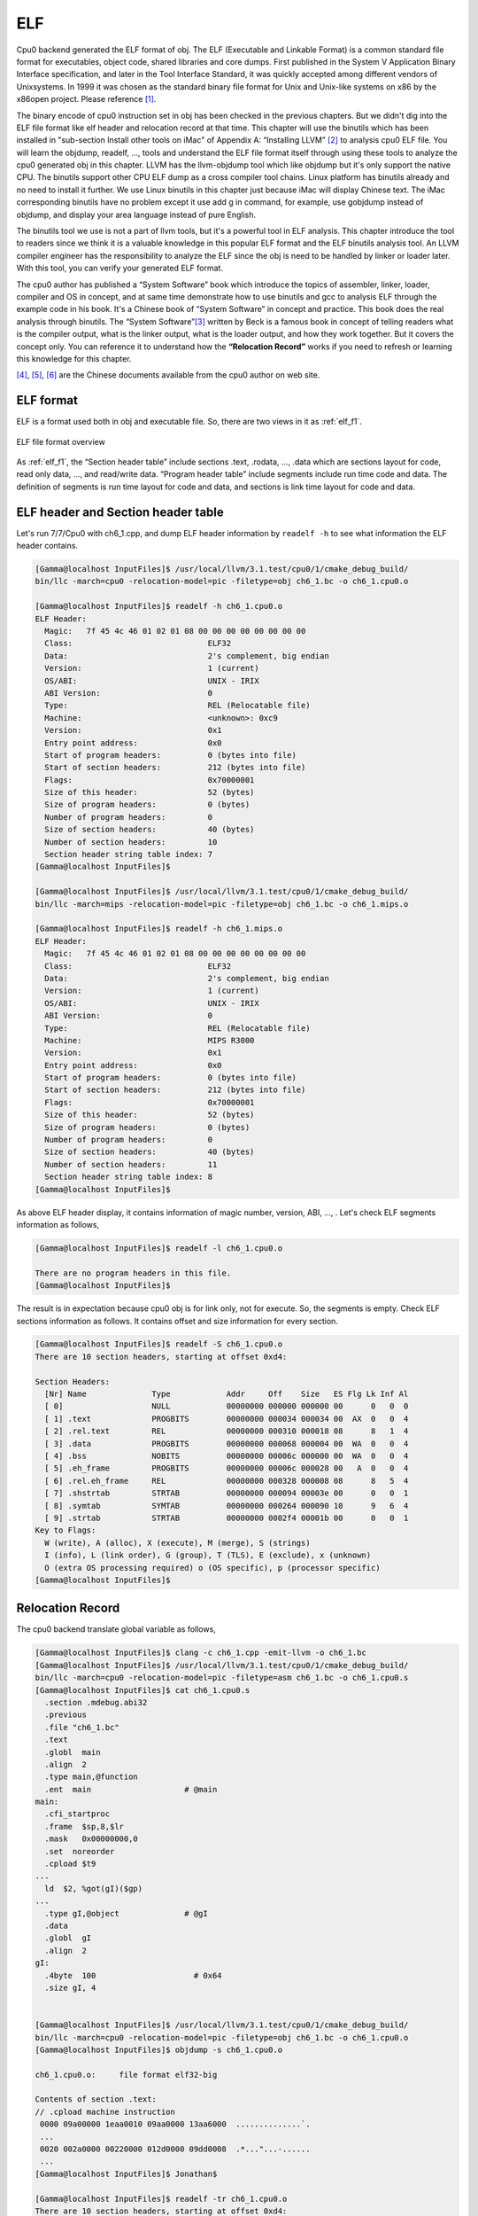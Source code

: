 ELF
====

Cpu0 backend generated the ELF format of obj. 
The ELF (Executable and Linkable Format) is a common standard file format for 
executables, object code, shared libraries and core dumps. 
First published in the System V Application Binary Interface specification, 
and later in the Tool Interface Standard, it was quickly accepted among 
different vendors of Unixsystems. 
In 1999 it was chosen as the standard binary file format for Unix and 
Unix-like systems on x86 by the x86open project. 
Please reference [#]_.

The binary encode of cpu0 instruction set in obj has been checked in the 
previous chapters. 
But we didn't dig into the ELF file format like elf header and relocation 
record at that time. 
This chapter will use the binutils which has been installed in 
"sub-section Install other tools on iMac" of Appendix A: “Installing LLVM” 
[#]_ to analysis cpu0 ELF file. 
You will learn the objdump, readelf, …, tools and understand the ELF file 
format itself through using these tools to analyze the cpu0 generated obj in 
this chapter. 
LLVM has the llvm-objdump tool which like objdump but it's only support the 
native CPU. 
The binutils support other CPU ELF dump as a cross compiler tool chains. 
Linux platform has binutils already and no need to install it further.
We use Linux binutils in this chapter just because iMac will display Chinese 
text. 
The iMac corresponding binutils have no problem except it use add g in 
command, for example, use gobjdump instead of objdump, and display your area 
language instead of pure English.

The binutils tool we use is not a part of llvm tools, but it's a powerful tool 
in ELF analysis. 
This chapter introduce the tool to readers since we think it is a valuable 
knowledge in this popular ELF format and the ELF binutils analysis tool. 
An LLVM compiler engineer has the responsibility to analyze the ELF since 
the obj is need to be handled by linker or loader later. 
With this tool, you can verify your generated ELF format.
 
The cpu0 author has published a “System Software” book which introduce the 
topics 
of assembler, linker, loader, compiler and OS in concept, and at same time 
demonstrate how to use binutils and gcc to analysis ELF through the example 
code in his book. 
It's a Chinese book of “System Software” in concept and practice. 
This book does the real analysis through binutils. 
The “System Software”[#]_ written by Beck is a famous book in concept of telling 
readers what is the compiler output, what is the linker output, what is the 
loader output, and how they work together. 
But it covers the concept only. 
You can reference it to understand how the **“Relocation Record”** works if you 
need to refresh or learning this knowledge for this chapter.

[#]_, [#]_, [#]_ are the Chinese documents available from the cpu0 author on web site.


ELF format
-----------

ELF is a format used both in obj and executable file. 
So, there are two views in it as :ref:`elf_f1`.

.. _elf_f1:
.. figure:: ../Fig/elf/1.png
    :height: 320 px
    :width: 213 px
    :scale: 100 %
    :align: center

    ELF file format overview

As :ref:`elf_f1`, the “Section header table” include sections .text, .rodata, 
…, .data which are sections layout for code, read only data, …, and read/write 
data. 
“Program header table” include segments include run time code and data. 
The definition of segments is run time layout for code and data, and sections 
is link time layout for code and data.

ELF header and Section header table
------------------------------------

Let's run 7/7/Cpu0 with ch6_1.cpp, and dump ELF header information by 
``readelf -h`` to see what information the ELF header contains.

.. code-block:: bash

  [Gamma@localhost InputFiles]$ /usr/local/llvm/3.1.test/cpu0/1/cmake_debug_build/
  bin/llc -march=cpu0 -relocation-model=pic -filetype=obj ch6_1.bc -o ch6_1.cpu0.o
  
  [Gamma@localhost InputFiles]$ readelf -h ch6_1.cpu0.o 
  ELF Header:
    Magic:   7f 45 4c 46 01 02 01 08 00 00 00 00 00 00 00 00 
    Class:                             ELF32
    Data:                              2's complement, big endian
    Version:                           1 (current)
    OS/ABI:                            UNIX - IRIX
    ABI Version:                       0
    Type:                              REL (Relocatable file)
    Machine:                           <unknown>: 0xc9
    Version:                           0x1
    Entry point address:               0x0
    Start of program headers:          0 (bytes into file)
    Start of section headers:          212 (bytes into file)
    Flags:                             0x70000001
    Size of this header:               52 (bytes)
    Size of program headers:           0 (bytes)
    Number of program headers:         0
    Size of section headers:           40 (bytes)
    Number of section headers:         10
    Section header string table index: 7
  [Gamma@localhost InputFiles]$ 

  [Gamma@localhost InputFiles]$ /usr/local/llvm/3.1.test/cpu0/1/cmake_debug_build/
  bin/llc -march=mips -relocation-model=pic -filetype=obj ch6_1.bc -o ch6_1.mips.o
  
  [Gamma@localhost InputFiles]$ readelf -h ch6_1.mips.o 
  ELF Header:
    Magic:   7f 45 4c 46 01 02 01 08 00 00 00 00 00 00 00 00 
    Class:                             ELF32
    Data:                              2's complement, big endian
    Version:                           1 (current)
    OS/ABI:                            UNIX - IRIX
    ABI Version:                       0
    Type:                              REL (Relocatable file)
    Machine:                           MIPS R3000
    Version:                           0x1
    Entry point address:               0x0
    Start of program headers:          0 (bytes into file)
    Start of section headers:          212 (bytes into file)
    Flags:                             0x70000001
    Size of this header:               52 (bytes)
    Size of program headers:           0 (bytes)
    Number of program headers:         0
    Size of section headers:           40 (bytes)
    Number of section headers:         11
    Section header string table index: 8
  [Gamma@localhost InputFiles]$ 


As above ELF header display, it contains information of magic number, version, 
ABI, …, . 
Let's check ELF segments information as follows,

.. code-block:: bash

  [Gamma@localhost InputFiles]$ readelf -l ch6_1.cpu0.o 
  
  There are no program headers in this file.
  [Gamma@localhost InputFiles]$ 


The result is in expectation because cpu0 obj is for link only, not for 
execute. 
So, the segments is empty. 
Check ELF sections information as follows. 
It contains offset and size information for every section.

.. code-block:: bash

  [Gamma@localhost InputFiles]$ readelf -S ch6_1.cpu0.o 
  There are 10 section headers, starting at offset 0xd4:
  
  Section Headers:
    [Nr] Name              Type            Addr     Off    Size   ES Flg Lk Inf Al
    [ 0]                   NULL            00000000 000000 000000 00      0   0  0
    [ 1] .text             PROGBITS        00000000 000034 000034 00  AX  0   0  4
    [ 2] .rel.text         REL             00000000 000310 000018 08      8   1  4
    [ 3] .data             PROGBITS        00000000 000068 000004 00  WA  0   0  4
    [ 4] .bss              NOBITS          00000000 00006c 000000 00  WA  0   0  4
    [ 5] .eh_frame         PROGBITS        00000000 00006c 000028 00   A  0   0  4
    [ 6] .rel.eh_frame     REL             00000000 000328 000008 08      8   5  4
    [ 7] .shstrtab         STRTAB          00000000 000094 00003e 00      0   0  1
    [ 8] .symtab           SYMTAB          00000000 000264 000090 10      9   6  4
    [ 9] .strtab           STRTAB          00000000 0002f4 00001b 00      0   0  1
  Key to Flags:
    W (write), A (alloc), X (execute), M (merge), S (strings)
    I (info), L (link order), G (group), T (TLS), E (exclude), x (unknown)
    O (extra OS processing required) o (OS specific), p (processor specific)
  [Gamma@localhost InputFiles]$ 



Relocation Record
------------------

The cpu0 backend translate global variable as follows,

.. code-block:: bash

  [Gamma@localhost InputFiles]$ clang -c ch6_1.cpp -emit-llvm -o ch6_1.bc
  [Gamma@localhost InputFiles]$ /usr/local/llvm/3.1.test/cpu0/1/cmake_debug_build/
  bin/llc -march=cpu0 -relocation-model=pic -filetype=asm ch6_1.bc -o ch6_1.cpu0.s
  [Gamma@localhost InputFiles]$ cat ch6_1.cpu0.s 
    .section .mdebug.abi32
    .previous
    .file "ch6_1.bc"
    .text
    .globl  main
    .align  2
    .type main,@function
    .ent  main                    # @main
  main:
    .cfi_startproc
    .frame  $sp,8,$lr
    .mask   0x00000000,0
    .set  noreorder
    .cpload $t9
  ...
    ld  $2, %got(gI)($gp)
  ...
    .type gI,@object              # @gI
    .data
    .globl  gI
    .align  2
  gI:
    .4byte  100                     # 0x64
    .size gI, 4
  
  
  [Gamma@localhost InputFiles]$ /usr/local/llvm/3.1.test/cpu0/1/cmake_debug_build/
  bin/llc -march=cpu0 -relocation-model=pic -filetype=obj ch6_1.bc -o ch6_1.cpu0.o
  [Gamma@localhost InputFiles]$ objdump -s ch6_1.cpu0.o
  
  ch6_1.cpu0.o:     file format elf32-big
  
  Contents of section .text:
  // .cpload machine instruction
   0000 09a00000 1eaa0010 09aa0000 13aa6000  ..............`.
   ...
   0020 002a0000 00220000 012d0000 09dd0008  .*..."...-......
   ...
  [Gamma@localhost InputFiles]$ Jonathan$ 
  
  [Gamma@localhost InputFiles]$ readelf -tr ch6_1.cpu0.o 
  There are 10 section headers, starting at offset 0xd4:
  
  Section Headers:
    [Nr] Name
       Type            Addr     Off    Size   ES   Lk Inf Al
       Flags
    [ 0] 
       NULL            00000000 000000 000000 00   0   0  0
       [00000000]: 
    [ 1] .text
       PROGBITS        00000000 000034 000034 00   0   0  4
       [00000006]: ALLOC, EXEC
    [ 2] .rel.text
       REL             00000000 000310 000018 08   8   1  4
       [00000000]: 
    [ 3] .data
       PROGBITS        00000000 000068 000004 00   0   0  4
       [00000003]: WRITE, ALLOC
    [ 4] .bss
       NOBITS          00000000 00006c 000000 00   0   0  4
       [00000003]: WRITE, ALLOC
    [ 5] .eh_frame
       PROGBITS        00000000 00006c 000028 00   0   0  4
       [00000002]: ALLOC
    [ 6] .rel.eh_frame
       REL             00000000 000328 000008 08   8   5  4
       [00000000]: 
    [ 7] .shstrtab
       STRTAB          00000000 000094 00003e 00   0   0  1
       [00000000]: 
    [ 8] .symtab
       SYMTAB          00000000 000264 000090 10   9   6  4
       [00000000]: 
    [ 9] .strtab
       STRTAB          00000000 0002f4 00001b 00   0   0  1
       [00000000]: 
  
  Relocation section '.rel.text' at offset 0x310 contains 3 entries:
   Offset     Info    Type            Sym.Value  Sym. Name
  00000000  00000805 unrecognized: 5       00000000   _gp_disp
  00000008  00000806 unrecognized: 6       00000000   _gp_disp
  00000020  00000609 unrecognized: 9       00000000   gI
  
  Relocation section '.rel.eh_frame' at offset 0x328 contains 1 entries:
   Offset     Info    Type            Sym.Value  Sym. Name
  0000001c  00000202 unrecognized: 2       00000000   .text
  [Gamma@localhost InputFiles]$ readelf -tr ch6_1.mips.o 
  There are 10 section headers, starting at offset 0xd0:
  
  Section Headers:
    [Nr] Name
       Type            Addr     Off    Size   ES   Lk Inf Al
       Flags
    [ 0] 
       NULL            00000000 000000 000000 00   0   0  0
       [00000000]: 
    [ 1] .text
       PROGBITS        00000000 000034 000030 00   0   0  4
       [00000006]: ALLOC, EXEC
    [ 2] .rel.text
       REL             00000000 00030c 000018 08   8   1  4
       [00000000]: 
    [ 3] .data
       PROGBITS        00000000 000064 000004 00   0   0  4
       [00000003]: WRITE, ALLOC
    [ 4] .bss
       NOBITS          00000000 000068 000000 00   0   0  4
       [00000003]: WRITE, ALLOC
    [ 5] .eh_frame
       PROGBITS        00000000 000068 000028 00   0   0  4
       [00000002]: ALLOC
    [ 6] .rel.eh_frame
       REL             00000000 000324 000008 08   8   5  4
       [00000000]: 
    [ 7] .shstrtab
       STRTAB          00000000 000090 00003e 00   0   0  1
       [00000000]: 
    [ 8] .symtab
       SYMTAB          00000000 000260 000090 10   9   6  4
       [00000000]: 
    [ 9] .strtab
       STRTAB          00000000 0002f0 00001b 00   0   0  1
       [00000000]: 
  
  Relocation section '.rel.text' at offset 0x30c contains 3 entries:
   Offset     Info    Type            Sym.Value  Sym. Name
  00000000  00000805 R_MIPS_HI16       00000000   _gp_disp
  00000004  00000806 R_MIPS_LO16       00000000   _gp_disp
  00000018  00000609 R_MIPS_GOT16      00000000   gI
  
  Relocation section '.rel.eh_frame' at offset 0x324 contains 1 entries:
   Offset     Info    Type            Sym.Value  Sym. Name
  0000001c  00000202 R_MIPS_32         00000000   .text


As depicted in `section Handle $gp register in PIC addressing mode`_, it 
translate **“.cpload %reg”** into the following.

.. code-block:: c++

  // Lower ".cpload $reg" to
  //  "addiu $gp, $zero, %hi(_gp_disp)"
  //  "shl   $gp, $gp, 16"
  //  "addiu $gp, $gp, %lo(_gp_disp)"
  //  "addu  $gp, $gp, $t9"

The _gp_disp value is determined by loader. So, it's undefined in obj. 
You can find the Relocation Records for offset 0 and 8 of .text section 
referred to _gp_disp value. 
The offset 0 and 8 of .text section are instructions "addiu $gp, $zero, 
%hi(_gp_disp)" and "addiu $gp, $gp, %lo(_gp_disp)" and their corresponding obj 
encode are  09a00000 and  09aa0000. 
The obj translate the %hi(_gp_disp) and %lo(_gp_disp) into 0 since when loader 
load this obj into memory, loader will know the _gp_disp value at run time and 
will update these two offset relocation records into the correct offset value. 
You can check the cpu0 of %hi(_gp_disp) and %lo(_gp_disp) are correct by above 
mips Relocation Records of R_MIPS_HI(_gp_disp) and  R_MIPS_LO(_gp_disp) even 
though the cpu0 is not a CPU recognized by greadelf utilitly. 
The instruction **“ld $2, %got(gI)($gp)”** is same since we don't know what the 
address of .data section variable will load to. 
So, translate the address to 0 and made a relocation record on 0x00000020 of 
.text section. Loader will change this address too.
	
Run with ch8_3_3.cpp will get the unknown result in _Z5sum_iiz and other symbol 
reference as below. 
Loader or linker will take care them according the relocation records compiler 
generated.

.. code-block:: bash

  [Gamma@localhost InputFiles]$ /usr/local/llvm/3.1.test/cpu0/1/cmake_debug_build/
  bin/llc -march=cpu0 -relocation-model=pic -filetype=obj ch8_3_3.bc -o ch8_3__3.
  cpu0.o
  [Gamma@localhost InputFiles]$ readelf -tr ch8_3_3.cpu0.o 
  There are 11 section headers, starting at offset 0x248:
  
  Section Headers:
    [Nr] Name
       Type            Addr     Off    Size   ES   Lk Inf Al
       Flags
    [ 0] 
       NULL            00000000 000000 000000 00   0   0  0
       [00000000]: 
    [ 1] .text
       PROGBITS        00000000 000034 000178 00   0   0  4
       [00000006]: ALLOC, EXEC
    [ 2] .rel.text
       REL             00000000 000538 000058 08   9   1  4
       [00000000]: 
    [ 3] .data
       PROGBITS        00000000 0001ac 000000 00   0   0  4
       [00000003]: WRITE, ALLOC
    [ 4] .bss
       NOBITS          00000000 0001ac 000000 00   0   0  4
       [00000003]: WRITE, ALLOC
    [ 5] .rodata.str1.1
       PROGBITS        00000000 0001ac 000008 01   0   0  1
       [00000032]: ALLOC, MERGE, STRINGS
    [ 6] .eh_frame
       PROGBITS        00000000 0001b4 000044 00   0   0  4
       [00000002]: ALLOC
    [ 7] .rel.eh_frame
       REL             00000000 000590 000010 08   9   6  4
       [00000000]: 
    [ 8] .shstrtab
       STRTAB          00000000 0001f8 00004d 00   0   0  1
       [00000000]: 
    [ 9] .symtab
       SYMTAB          00000000 000400 0000e0 10  10   8  4
       [00000000]: 
    [10] .strtab
       STRTAB          00000000 0004e0 000055 00   0   0  1
       [00000000]: 
  
  Relocation section '.rel.text' at offset 0x538 contains 11 entries:
   Offset     Info    Type            Sym.Value  Sym. Name
  00000000  00000c05 unrecognized: 5       00000000   _gp_disp
  00000008  00000c06 unrecognized: 6       00000000   _gp_disp
  0000001c  00000b09 unrecognized: 9       00000000   __stack_chk_guard
  000000b8  00000b09 unrecognized: 9       00000000   __stack_chk_guard
  000000dc  00000a0b unrecognized: b       00000000   __stack_chk_fail
  000000e8  00000c05 unrecognized: 5       00000000   _gp_disp
  000000f0  00000c06 unrecognized: 6       00000000   _gp_disp
  00000140  0000080b unrecognized: b       00000000   _Z5sum_iiz
  00000154  00000209 unrecognized: 9       00000000   $.str
  00000158  00000206 unrecognized: 6       00000000   $.str
  00000160  00000d0b unrecognized: b       00000000   printf
  
  Relocation section '.rel.eh_frame' at offset 0x590 contains 2 entries:
   Offset     Info    Type            Sym.Value  Sym. Name
  0000001c  00000302 unrecognized: 2       00000000   .text
  00000034  00000302 unrecognized: 2       00000000   .text
  [Gamma@localhost InputFiles]$ /usr/local/llvm/3.1.test/cpu0/1/cmake_debug_build/
  bin/llc -march=mips -relocation-model=pic -filetype=obj ch8_3_3.bc -o ch8_3__3.
  mips.o
  [Gamma@localhost InputFiles]$ readelf -tr ch8_3_3.mips.o 
  There are 11 section headers, starting at offset 0x254:
  
  Section Headers:
    [Nr] Name
       Type            Addr     Off    Size   ES   Lk Inf Al
       Flags
    [ 0] 
       NULL            00000000 000000 000000 00   0   0  0
       [00000000]: 
    [ 1] .text
       PROGBITS        00000000 000034 000184 00   0   0  4
       [00000006]: ALLOC, EXEC
    [ 2] .rel.text
       REL             00000000 000544 000058 08   9   1  4
       [00000000]: 
    [ 3] .data
       PROGBITS        00000000 0001b8 000000 00   0   0  4
       [00000003]: WRITE, ALLOC
    [ 4] .bss
       NOBITS          00000000 0001b8 000000 00   0   0  4
       [00000003]: WRITE, ALLOC
    [ 5] .rodata.str1.1
       PROGBITS        00000000 0001b8 000008 01   0   0  1
       [00000032]: ALLOC, MERGE, STRINGS
    [ 6] .eh_frame
       PROGBITS        00000000 0001c0 000044 00   0   0  4
       [00000002]: ALLOC
    [ 7] .rel.eh_frame
       REL             00000000 00059c 000010 08   9   6  4
       [00000000]: 
    [ 8] .shstrtab
       STRTAB          00000000 000204 00004d 00   0   0  1
       [00000000]: 
    [ 9] .symtab
       SYMTAB          00000000 00040c 0000e0 10  10   8  4
       [00000000]: 
    [10] .strtab
       STRTAB          00000000 0004ec 000055 00   0   0  1
       [00000000]: 
  
  Relocation section '.rel.text' at offset 0x544 contains 11 entries:
   Offset     Info    Type            Sym.Value  Sym. Name
  00000000  00000c05 R_MIPS_HI16       00000000   _gp_disp
  00000004  00000c06 R_MIPS_LO16       00000000   _gp_disp
  00000024  00000b09 R_MIPS_GOT16      00000000   __stack_chk_guard
  000000c8  00000b09 R_MIPS_GOT16      00000000   __stack_chk_guard
  000000f0  00000a0b R_MIPS_CALL16     00000000   __stack_chk_fail
  00000100  00000c05 R_MIPS_HI16       00000000   _gp_disp
  00000104  00000c06 R_MIPS_LO16       00000000   _gp_disp
  00000134  0000080b R_MIPS_CALL16     00000000   _Z5sum_iiz
  00000154  00000209 R_MIPS_GOT16      00000000   $.str
  00000158  00000206 R_MIPS_LO16       00000000   $.str
  0000015c  00000d0b R_MIPS_CALL16     00000000   printf
  
  Relocation section '.rel.eh_frame' at offset 0x59c contains 2 entries:
   Offset     Info    Type            Sym.Value  Sym. Name
  0000001c  00000302 R_MIPS_32         00000000   .text
  00000034  00000302 R_MIPS_32         00000000   .text
  [Gamma@localhost InputFiles]$ 


Cpu0 ELF related files
-----------------------

Files Cpu0ELFObjectWrite.cpp and Cpu0MC*.cpp are the files take care the obj 
format. 
Most obj code translation are defined by Cpu0InstrInfo.td and 
Cpu0RegisterInfo.td. 
With these td description, LLVM translate the instruction into obj format 
automatically.


lld
----

The lld is a project of LLVM linker. 
It's under development and we cannot finish the installation by following the 
web site direction. 
Even with this, it's really make sense to develop a new linker according it's web 
site information.
Please visit the web site [#]_.


.. _section Handle $gp register in PIC addressing mode:
	http://jonathan2251.github.com/lbd/funccall.html#handle-gp-register-in-pic-addressing-mode


.. [#] http://en.wikipedia.org/wiki/Executable_and_Linkable_Format

.. [#] http://jonathan2251.github.com/lbd/install.html#install-other-tools-on-imac

.. [#] Leland Beck, System Software: An Introduction to Systems Programming. 

.. [#] http://ccckmit.wikidot.com/lk:aout

.. [#] http://ccckmit.wikidot.com/lk:objfile

.. [#] http://ccckmit.wikidot.com/lk:elf

.. [#] http://lld.llvm.org/


